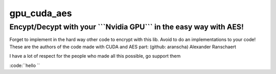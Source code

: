 gpu_cuda_aes
============

================================================================
**Encypt/Decypt with your ```Nvidia GPU``` in the easy way with AES!**
================================================================

Forget to implement in the hard way other code to encrypt with this lib. Avoid to do an implementations to your code!
These are the authors of the code made with CUDA and AES part: (github: aranscha) Alexander Ranschaert

I have a lot of respect for the people who made all this possible, go support them


:code:``hello ``